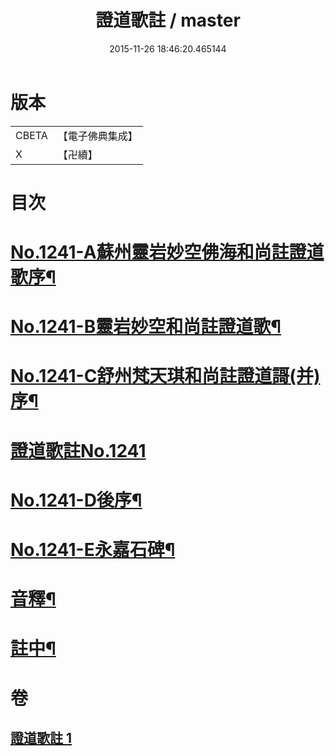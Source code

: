 #+TITLE: 證道歌註 / master
#+DATE: 2015-11-26 18:46:20.465144
* 版本
 |     CBETA|【電子佛典集成】|
 |         X|【卍續】    |

* 目次
* [[file:KR6q0133_001.txt::001-0260a1][No.1241-A蘇州靈岩妙空佛海和尚註證道歌序¶]]
* [[file:KR6q0133_001.txt::0260b3][No.1241-B靈岩妙空和尚註證道歌¶]]
* [[file:KR6q0133_001.txt::0260b9][No.1241-C舒州梵天琪和尚註證道謌(并)序¶]]
* [[file:KR6q0133_001.txt::0260c11][證道歌註No.1241]]
* [[file:KR6q0133_001.txt::0280b2][No.1241-D後序¶]]
* [[file:KR6q0133_001.txt::0280c1][No.1241-E永嘉石碑¶]]
* [[file:KR6q0133_001.txt::0280c6][音釋¶]]
* [[file:KR6q0133_001.txt::0280c16][註中¶]]
* 卷
** [[file:KR6q0133_001.txt][證道歌註 1]]
